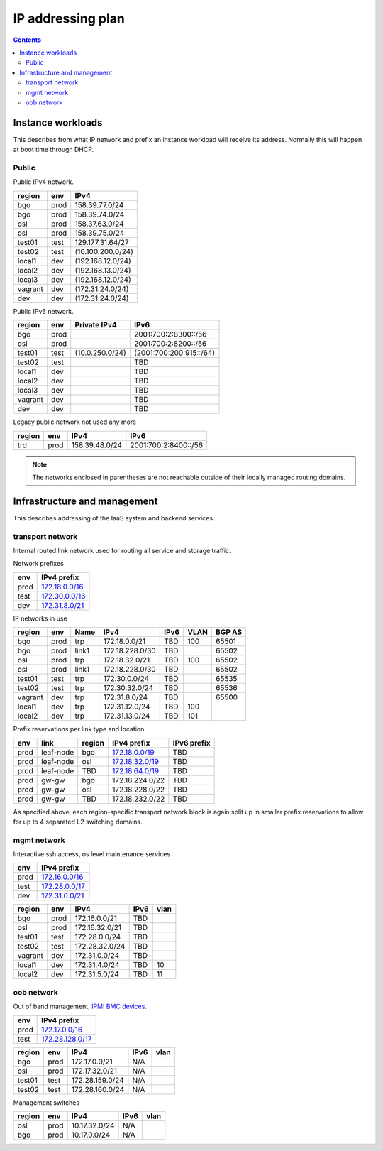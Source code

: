 ==================
IP addressing plan
==================

.. contents::

Instance workloads
------------------

This describes from what IP network and prefix an instance workload will
receive its address. Normally this will happen at boot time through DHCP.

Public
^^^^^^

Public IPv4 network.

========= ======= ==================
 region    env     IPv4
========= ======= ==================
 bgo      prod     158.39.77.0/24
 bgo      prod     158.39.74.0/24
 osl      prod     158.37.63.0/24
 osl      prod     158.39.75.0/24
 test01   test     129.177.31.64/27
 test02   test     (10.100.200.0/24)
 local1   dev      (192.168.12.0/24)
 local2   dev      (192.168.13.0/24)
 local3   dev      (192.168.12.0/24)
 vagrant  dev      (172.31.24.0/24)
 dev      dev      (172.31.24.0/24)
========= ======= ==================

Public IPv6 network.

========= ======= ================== ======
 region    env     Private IPv4       IPv6
========= ======= ================== ======
 bgo      prod                        2001:700:2:8300::/56
 osl      prod                        2001:700:2:8200::/56
 test01   test     (10.0.250.0/24)    (2001:700:200:915::/64)
 test02   test                        TBD
 local1   dev                         TBD
 local2   dev                         TBD
 local3   dev                         TBD
 vagrant  dev                         TBD
 dev      dev                         TBD
========= ======= ================== ======

Legacy public network not used any more

========= ======= ================= ======
 region    env     IPv4              IPv6
========= ======= ================= ======
 trd      prod     158.39.48.0/24    2001:700:2:8400::/56
========= ======= ================= ======

.. NOTE:: The networks enclosed in parentheses are not reachable outside of
          their locally managed routing domains.

Infrastructure and management
-----------------------------

This describes addressing of the IaaS system and backend services.

transport network
^^^^^^^^^^^^^^^^^

Internal routed link network used for routing all service and storage traffic.

Network prefixes

========= ================
 env       IPv4 prefix
========= ================
 prod      `172.18.0.0/16`_
 test      `172.30.0.0/16`_
 dev       `172.31.8.0/21`_
========= ================

.. _172.18.0.0/16: http://www.davidc.net/sites/default/subnets/subnets.html?network=172.18.0.0&mask=16&division=29.723d9c40
.. _172.30.0.0/16: http://www.davidc.net/sites/default/subnets/subnets.html?network=172.30.0.0&mask=16&division=29.723d9c40
.. _172.31.8.0/21: http://www.davidc.net/sites/default/subnets/subnets.html?network=172.31.8.0&mask=21&division=29.723d9c40

IP networks in use

========= ======= ============ ================= ====== ====== ========
 region    env     Name         IPv4              IPv6   VLAN   BGP AS
========= ======= ============ ================= ====== ====== ========
 bgo       prod    trp          172.18.0.0/21     TBD    100    65501
 bgo       prod    link1        172.18.228.0/30   TBD           65502
 osl       prod    trp          172.18.32.0/21    TBD    100    65502
 osl       prod    link1        172.18.228.0/30   TBD           65502
 test01    test    trp          172.30.0.0/24     TBD           65535
 test02    test    trp          172.30.32.0/24    TBD           65536
 vagrant   dev     trp          172.31.8.0/24     TBD           65500
 local1    dev     trp          172.31.12.0/24    TBD    100
 local2    dev     trp          172.31.13.0/24    TBD    101
========= ======= ============ ================= ====== ====== ========

Prefix reservations per link type and location

====== =========== ======== ================== =============
 env    link        region   IPv4 prefix        IPv6 prefix
====== =========== ======== ================== =============
 prod   leaf-node   bgo      `172.18.0.0/19`_   TBD
 prod   leaf-node   osl      `172.18.32.0/19`_  TBD
 prod   leaf-node   TBD      `172.18.64.0/19`_  TBD
 prod   gw-gw       bgo      172.18.224.0/22    TBD
 prod   gw-gw       osl      172.18.228.0/22    TBD
 prod   gw-gw       TBD      172.18.232.0/22    TBD
====== =========== ======== ================== =============

As specified above, each region-specific transport network block is again split
up in smaller prefix reservations to allow for up to 4 separated L2 switching
domains.

.. _172.18.0.0/19:  http://www.davidc.net/sites/default/subnets/subnets.html?network=172.18.0.0&mask=19&division=7.31
.. _172.18.32.0/19: http://www.davidc.net/sites/default/subnets/subnets.html?network=172.18.32.0&mask=19&division=7.31
.. _172.18.64.0/19: http://www.davidc.net/sites/default/subnets/subnets.html?network=172.18.32.0&mask=19&division=7.31

mgmt network
^^^^^^^^^^^^

Interactive ssh access, os level maintenance services

========= ==================
 env       IPv4 prefix
========= ==================
 prod      `172.16.0.0/16`_
 test      `172.28.0.0/17`_
 dev       `172.31.0.0/21`_
========= ==================

.. _172.16.0.0/16: http://www.davidc.net/sites/default/subnets/subnets.html?network=172.16.0.0&mask=16&division=29.723d9c40
.. _172.28.0.0/17: http://www.davidc.net/sites/default/subnets/subnets.html?network=172.28.0.0&mask=17&division=29.723d9c40
.. _172.31.0.0/21: http://www.davidc.net/sites/default/subnets/subnets.html?network=172.31.0.0&mask=21&division=29.723d9c40

========= ======= =================== ====== ======
 region    env     IPv4                IPv6   vlan
========= ======= =================== ====== ======
 bgo      prod     172.16.0.0/21       TBD
 osl      prod     172.16.32.0/21      TBD
 test01   test     172.28.0.0/24       TBD
 test02   test     172.28.32.0/24      TBD
 vagrant  dev      172.31.0.0/24       TBD
 local1   dev      172.31.4.0/24       TBD    10
 local2   dev      172.31.5.0/24       TBD    11
========= ======= =================== ====== ======


oob network
^^^^^^^^^^^

Out of band management, `IPMI BMC devices`_.

====== ================
 env    IPv4 prefix
====== ================
 prod   `172.17.0.0/16`_
 test   `172.28.128.0/17`_
====== ================

.. _172.17.0.0/16: http://www.davidc.net/sites/default/subnets/subnets.html?network=172.17.0.0&mask=16&division=29.723d9c40
.. _172.28.128.0/17: http://www.davidc.net/sites/default/subnets/subnets.html?network=172.28.128.0&mask=17&division=29.723d9c40
.. _172.31.16.0/21: http://www.davidc.net/sites/default/subnets/subnets.html?network=172.31.16.0&mask=21&division=29.723d9c40

========= ======= =================== ====== ======
 region    env     IPv4                IPv6   vlan
========= ======= =================== ====== ======
 bgo      prod     172.17.0.0/21       N/A
 osl      prod     172.17.32.0/21      N/A
 test01   test     172.28.159.0/24     N/A
 test02   test     172.28.160.0/24     N/A
========= ======= =================== ====== ======

Management switches

========= ======= =================== ====== ======
 region    env     IPv4                IPv6   vlan
========= ======= =================== ====== ======
  osl       prod    10.17.32.0/24        N/A
  bgo       prod    10.17.0.0/24         N/A
========= ======= =================== ====== ======

.. _IPMI BMC devices: https://en.wikipedia.org/wiki/Intelligent_Platform_Management_Interface#Baseboard_management_controller
